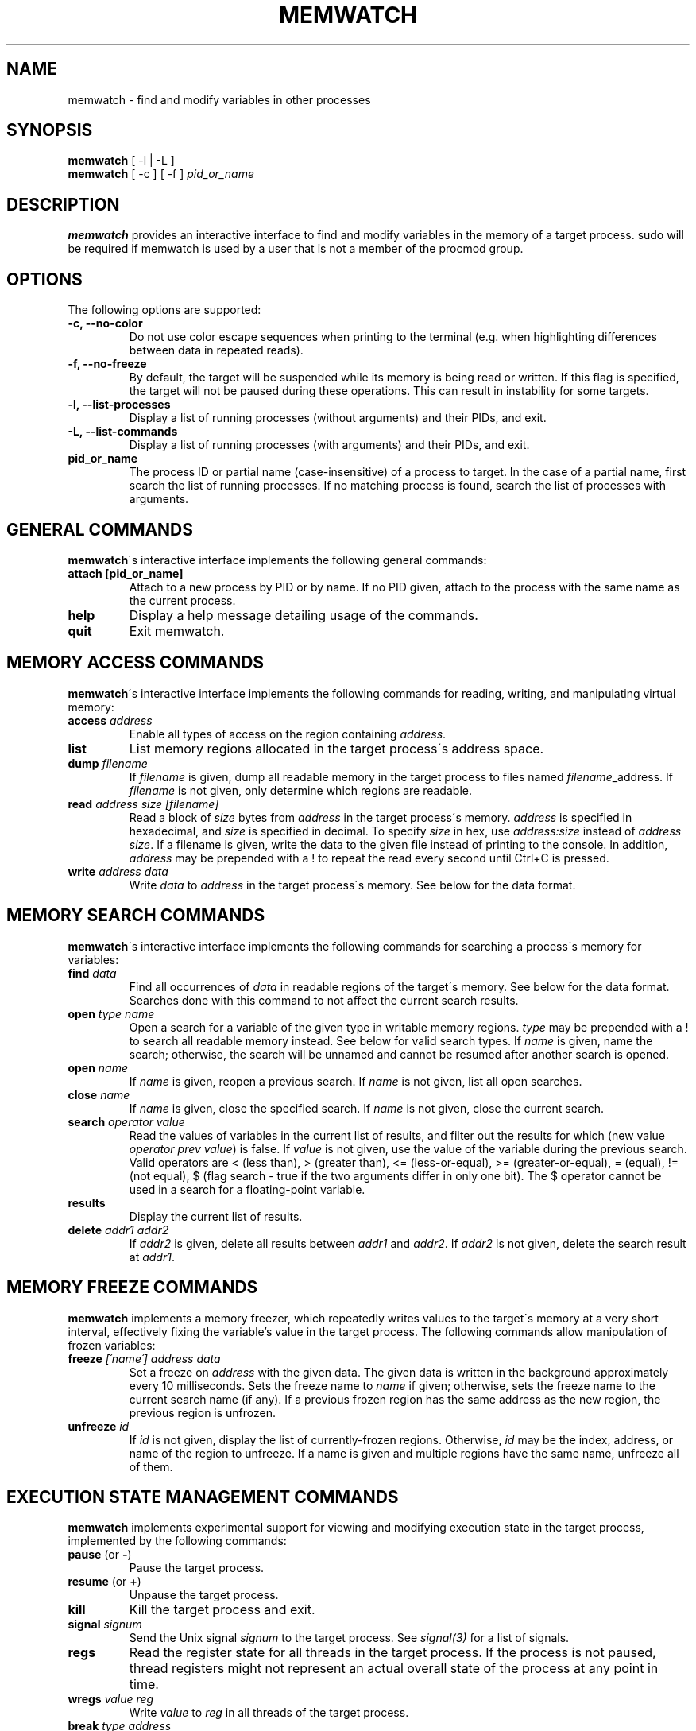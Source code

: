 .TH MEMWATCH 1 "16 Sep 2012"
.SH NAME
memwatch \- find and modify variables in other processes
.SH SYNOPSIS
.B memwatch
[ -l | -L ]
.br
.B memwatch
[ -c ] [ -f ]
.I pid_or_name
.SH DESCRIPTION
.B memwatch
provides an interactive interface to find and modify variables in the memory of a target process. sudo will be required if memwatch is used by a user that is not a member of the procmod group.
.SH OPTIONS
The following options are supported:
.TP
.B \-c, --no-color
Do not use color escape sequences when printing to the terminal (e.g. when highlighting differences between data in repeated reads).
.TP
.B \-f, --no-freeze
By default, the target will be suspended while its memory is being read or written. If this flag is specified, the target will not be paused during these operations. This can result in instability for some targets.
.TP
.B \-l, --list-processes
Display a list of running processes (without arguments) and their PIDs, and exit.
.TP
.B \-L, --list-commands
Display a list of running processes (with arguments) and their PIDs, and exit.
.TP
.B pid_or_name
The process ID or partial name (case-insensitive) of a process to target. In the case of a partial name, first search the list of running processes. If no matching process is found, search the list of processes with arguments.

.SH "GENERAL COMMANDS"
.BR memwatch "\'s interactive interface implements the following general commands:"
.TP
.BR "attach [pid_or_name]"
.RI "Attach to a new process by PID or by name. If no PID given, attach to the process with the same name as the current process."
.TP
.BR "help"
.RI "Display a help message detailing usage of the commands."
.TP
.BR "quit"
.RI "Exit memwatch."

.SH "MEMORY ACCESS COMMANDS"
.BR memwatch "\'s interactive interface implements the following commands for reading, writing, and manipulating virtual memory:"
.TP
.BI "access " "address"
.RI "Enable all types of access on the region containing " address .
.TP
.BI "list"
.RI "List memory regions allocated in the target process\'s address space."
.TP
.BI "dump " "filename"
.RI "If " filename " is given, dump all readable memory in the target process to files named " filename "_address. If " filename " is not given, only determine which regions are readable."
.TP
.BI "read " "address" " " "size" " " "[filename]"
.RI "Read a block of " size " bytes from " address " in the target process\'s memory. " address " is specified in hexadecimal, and " size " is specified in decimal. To specify " size " in hex, use " "address:size" " instead of " "address size" ". If a filename is given, write the data to the given file instead of printing to the console. In addition, " address " may be prepended with a ! to repeat the read every second until Ctrl+C is pressed."
.TP
.BI "write " "address data"
.RI "Write " data " to " address " in the target process\'s memory. See below for the data format."

.SH "MEMORY SEARCH COMMANDS"
.BR memwatch "\'s interactive interface implements the following commands for searching a process\'s memory for variables:"
.TP
.BI "find " data
.RI "Find all occurrences of " data " in readable regions of the target\'s memory. See below for the data format. Searches done with this command to not affect the current search results."
.TP
.BI "open " "type name"
.RI "Open a search for a variable of the given type in writable memory regions. " type " may be prepended with a ! to search all readable memory instead. See below for valid search types. If " name " is given, name the search; otherwise, the search will be unnamed and cannot be resumed after another search is opened."
.TP
.BI "open " name
.RI "If " name " is given, reopen a previous search. If " name " is not given, list all open searches."
.TP
.BI "close " name
.RI "If " name " is given, close the specified search. If " name " is not given, close the current search."
.TP
.BI "search " "operator value"
.RI "Read the values of variables in the current list of results, and filter out the results for which (new value " "operator prev value" ") is false. If " value " is not given, use the value of the variable during the previous search. Valid operators are < (less than), > (greater than), <= (less-or-equal), >= (greater-or-equal), = (equal), != (not equal), $ (flag search - true if the two arguments differ in only one bit). The $ operator cannot be used in a search for a floating-point variable."
.TP
.BI "results"
.RI "Display the current list of results."
.TP
.BI "delete " "addr1 addr2"
.RI "If " addr2 " is given, delete all results between " addr1 " and " addr2 ". If " addr2 " is not given, delete the search result at " addr1 .

.SH "MEMORY FREEZE COMMANDS"
.BR memwatch " implements a memory freezer, which repeatedly writes values to the target\'s memory at a very short interval, effectively fixing the variable's value in the target process. The following commands allow manipulation of frozen variables:"
.TP
.BI "freeze " "[\'name\'] address data"
.RI "Set a freeze on " address " with the given data. The given data is written in the background approximately every 10 milliseconds. Sets the freeze name to " name " if given; otherwise, sets the freeze name to the current search name (if any). If a previous frozen region has the same address as the new region, the previous region is unfrozen."
.TP
.BI "unfreeze " "id"
.RI "If " id " is not given, display the list of currently-frozen regions. Otherwise, " id " may be the index, address, or name of the region to unfreeze. If a name is given and multiple regions have the same name, unfreeze all of them."

.SH "EXECUTION STATE MANAGEMENT COMMANDS"
.BR memwatch " implements experimental support for viewing and modifying execution state in the target process, implemented by the following commands:"
.TP
.BR "pause" " (or " - )
.RI "Pause the target process."
.TP
.BR "resume" " (or " + )
.RI "Unpause the target process."
.TP
.BR "kill"
.RI "Kill the target process and exit."
.TP
.BI "signal " signum
.RI "Send the Unix signal " signum " to the target process. See " "signal(3)" " for a list of signals."
.TP
.BI "regs"
.RI "Read the register state for all threads in the target process. If the process is not paused, thread registers might not represent an actual overall state of the process at any point in time."
.TP
.BI "wregs" " value reg"
.RI "Write " value " to " reg " in all threads of the target process."
.TP
.BI "break" " type address"
.RI "Set a " type " breakpoint on " address ". " type " may contain the characters x (break on execute), r (break on read), w (break on read/write), or i (break on I/O), as well as 1, 2, 4, or 8 (specifying the size of the region to watch)."

.SH "DATA FORMAT"
Data is specified in "immediate" format. Every pair of hexadecimal digits represents one byte, with special control sequences as follows:
.TP
.B Decimal integers
A decimal integer may be specified by preceding it with # signs (# for a single byte, ## for a 16-bit int, ### for a 32-bit int, or #### for a 64-bit int).
.TP
.B String literals
ASCII strings must be enclosed in double quotes, and unicode strings in single quotes. Within a string, the escape sequences \\n, \\r, \\t, and \\\\ will be replaced with a newline, a carriage return, a tab character, and a single backslash respectively.
.TP
.B File contents
A string enclosed in < > will be treated as a filename, and will be replaced with the contents of the file in the output data.
.TP
.B Change of endianness
A dollar sign ($) inverts the endianness of the data following it.

.RS n
Any non-recognized characters are ignored. The initial endian-ness of the output depends on the endian-ness of the host machine: on an Intel machine, the resulting data would be little-endian.

Example data string: 03 04 $ ##30 $ ##127 "dark" ###-1 'cold'

Resulting data (Intel): 03 04 00 1E 7F 00 64 61 72 6B FF FF FF FF 63 00 6F 00 6C 00 64 00

.SH "AUTHOR"
Martin Michelsen <mjem@wildblue.net> is the original author and current maintainer of memwatch.

.SH "SEE ALSO"
ps(1), top(1), signal(3), scanmem(1), gdb(1)